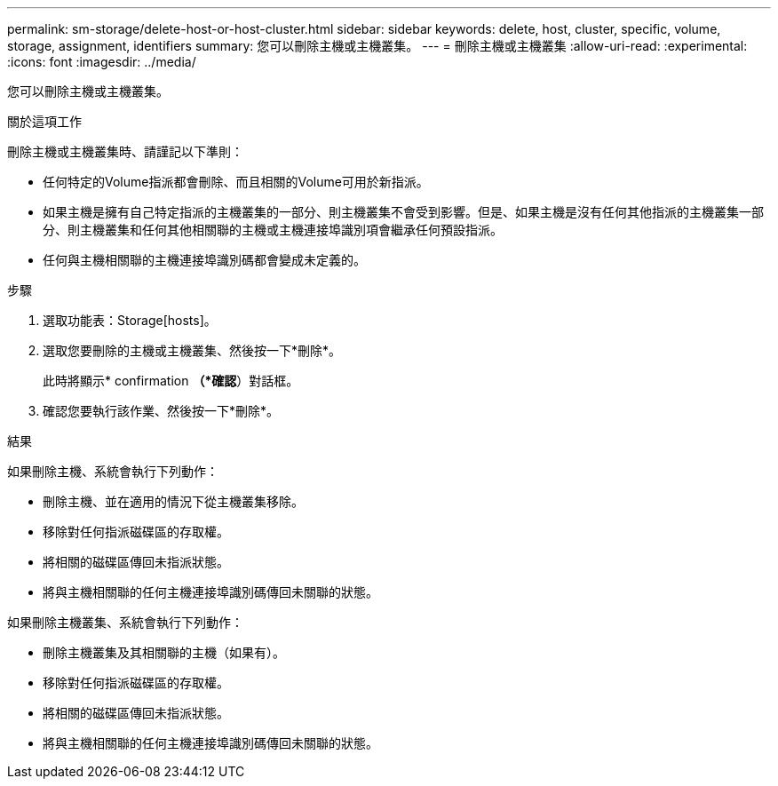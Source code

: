 ---
permalink: sm-storage/delete-host-or-host-cluster.html 
sidebar: sidebar 
keywords: delete, host, cluster, specific, volume, storage, assignment, identifiers 
summary: 您可以刪除主機或主機叢集。 
---
= 刪除主機或主機叢集
:allow-uri-read: 
:experimental: 
:icons: font
:imagesdir: ../media/


[role="lead"]
您可以刪除主機或主機叢集。

.關於這項工作
刪除主機或主機叢集時、請謹記以下準則：

* 任何特定的Volume指派都會刪除、而且相關的Volume可用於新指派。
* 如果主機是擁有自己特定指派的主機叢集的一部分、則主機叢集不會受到影響。但是、如果主機是沒有任何其他指派的主機叢集一部分、則主機叢集和任何其他相關聯的主機或主機連接埠識別項會繼承任何預設指派。
* 任何與主機相關聯的主機連接埠識別碼都會變成未定義的。


.步驟
. 選取功能表：Storage[hosts]。
. 選取您要刪除的主機或主機叢集、然後按一下*刪除*。
+
此時將顯示* confirmation *（*確認*）對話框。

. 確認您要執行該作業、然後按一下*刪除*。


.結果
如果刪除主機、系統會執行下列動作：

* 刪除主機、並在適用的情況下從主機叢集移除。
* 移除對任何指派磁碟區的存取權。
* 將相關的磁碟區傳回未指派狀態。
* 將與主機相關聯的任何主機連接埠識別碼傳回未關聯的狀態。


如果刪除主機叢集、系統會執行下列動作：

* 刪除主機叢集及其相關聯的主機（如果有）。
* 移除對任何指派磁碟區的存取權。
* 將相關的磁碟區傳回未指派狀態。
* 將與主機相關聯的任何主機連接埠識別碼傳回未關聯的狀態。

